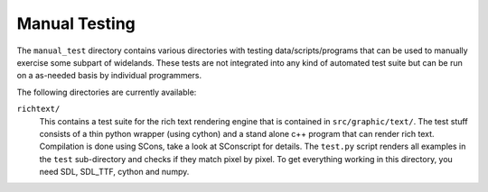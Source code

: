 Manual Testing
==============

The ``manual_test`` directory contains various directories with testing
data/scripts/programs that can be used to manually exercise some subpart of
widelands. These tests are not integrated into any kind of automated test
suite but can be run on a as-needed basis by individual programmers. 

The following directories are currently available:

``richtext/``
   This contains a test suite for the rich text rendering engine that is
   contained in ``src/graphic/text/``. The test stuff consists of a thin
   python wrapper (using cython) and a stand alone c++ program that can render
   rich text. Compilation is done using SCons, take a look at SConscript for
   details. The ``test.py`` script renders all examples in the ``test``
   sub-directory and checks if they match pixel by pixel. To get everything
   working in this directory, you need SDL, SDL_TTF, cython and numpy.
   




